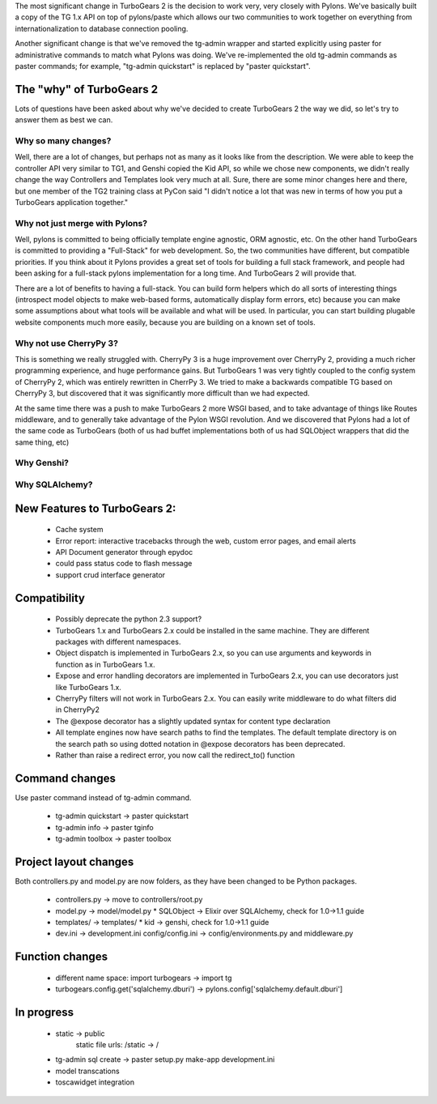 The most significant change in TurboGears 2 is the decision to work very, very closely with Pylons.   We've basically built a copy of the TG 1.x API on top of pylons/paste which allows our two communities to work together on everything from internationalization to database connection pooling.     

Another significant change is that we've removed the tg-admin wrapper and started explicitly using paster for administrative commands to match what Pylons was doing.   We've re-implemented the old tg-admin commands as  paster commands; for example, "tg-admin quickstart" is replaced by "paster quickstart". 

The "why" of TurboGears 2
------------------------------

Lots of questions have been asked about why we've decided to create TurboGears 2 the way we did,  so let's try to answer them as best we can.   

Why so many changes?
~~~~~~~~~~~~~~~~~~~~~~

Well, there are a lot of changes, but perhaps not as many as it looks like from the description.  We were able to keep the controller API very similar to TG1, and Genshi copied the Kid API, so while we chose new components, we didn't really change the way Controllers and Templates look very much at all.  Sure, there are some minor changes here and there, but one member of the TG2 training class at PyCon said "I didn't notice a lot that was new in terms of how you put a TurboGears application together." 

Why not just merge with Pylons?
~~~~~~~~~~~~~~~~~~~~~~~~~~~~~~~~~~~~~

Well, pylons is committed to being officially template engine agnostic, ORM agnostic, etc.  On the other hand TurboGears is committed to providing a "Full-Stack" for web development.  So, the two communities have different, but compatible priorities.  If you think about it Pylons provides a great set of tools for building a full stack framework, and people had been asking for a full-stack pylons implementation for a long time.   And TurboGears 2 will provide that. 

There are a lot of benefits to having a full-stack.  You can build form helpers which do all sorts of interesting things (introspect model objects to make web-based forms, automatically display form errors, etc) because you can make some assumptions about what tools will be available and what will be used.    In particular, you can start building plugable website components much more easily, because you are building on a known set of tools. 

Why not use CherryPy 3?
~~~~~~~~~~~~~~~~~~~~~~~~~~

This is something we really struggled with.  CherryPy 3 is a huge improvement over CherryPy 2, providing a much richer programming experience, and huge performance gains.  But TurboGears 1 was very tightly coupled to the config system of CherryPy 2, which was entirely rewritten in CherrPy 3.   We tried to make a backwards compatible TG based on CherryPy 3, but discovered that it was significantly more difficult than we had expected.   

At the same time there was a push to make TurboGears 2 more WSGI based, and to take advantage of things like Routes middleware, and to generally take advantage of the Pylon WSGI revolution.   And we discovered that Pylons had a lot of the same code as TurboGears (both of us had buffet implementations both of us had SQLObject wrappers that did the same thing, etc)

Why Genshi?
~~~~~~~~~~~~~~~~~~~

Why SQLAlchemy?
~~~~~~~~~~~~~~~~~~~



New Features to TurboGears 2:
------------------------------

  * Cache system
  * Error report: interactive tracebacks through the web, custom error pages, and email alerts
  * API Document generator through epydoc
  * could pass status code to flash message
  * support crud interface generator

Compatibility
---------------

  * Possibly deprecate the python 2.3 support?
  * TurboGears 1.x and TurboGears 2.x could be installed in the same machine. They are different packages with different namespaces.
  * Object dispatch is implemented in TurboGears 2.x, so you can use arguments and keywords in function as in TurboGears 1.x.
  * Expose and error handling decorators are implemented in TurboGears 2.x, you can use decorators just like TurboGears 1.x.
  * CherryPy filters will not work in TurboGears 2.x.  You can easily write middleware to do what filters did in CherryPy2
  * The @expose decorator has a slightly updated syntax for content type declaration 
  * All template engines now have search paths to find the templates.  The default template directory is on the search path so using dotted notation in @expose decorators has been deprecated.
  * Rather than raise a redirect error, you now call the redirect_to()  function

Command changes
----------------

Use paster command instead of tg-admin command.

  * tg-admin quickstart -> paster quickstart
  * tg-admin info -> paster tginfo
  * tg-admin toolbox -> paster toolbox

Project layout changes 
------------------------

Both controllers.py and model.py are now folders, as they have been changed to be Python packages.

  * controllers.py -> move to controllers/root.py
  * model.py -> model/model.py
    * SQLObject -> Elixir over SQLAlchemy, check for 1.0->1.1 guide
  * templates/ -> templates/
    * kid -> genshi, check for 1.0->1.1 guide
  * dev.ini -> development.ini
    config/config.ini -> config/environments.py and middleware.py


Function changes 
--------------------

  * different name space: import turbogears -> import tg
  * turbogears.config.get('sqlalchemy.dburi') -> pylons.config['sqlalchemy.default.dburi']

In progress
-------------

  * static -> public
        static file urls: /static -> /
  * tg-admin sql create -> paster setup.py make-app development.ini
  * model transcations
  * toscawidget integration
   


